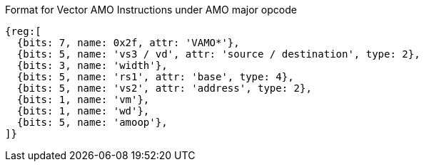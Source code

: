 Format for Vector AMO Instructions under AMO major opcode

////
31    27 26  25  24      20 19       15 14   12 11      7 6     0
 amoop  |wd| vm |   vs2    |    rs1    | width | vs3/vd  |0101111| VAMO*
   5      1   1      5           5         3        5        7
////

```wavedrom
{reg:[
  {bits: 7, name: 0x2f, attr: 'VAMO*'},
  {bits: 5, name: 'vs3 / vd', attr: 'source / destination', type: 2},
  {bits: 3, name: 'width'},
  {bits: 5, name: 'rs1', attr: 'base', type: 4},
  {bits: 5, name: 'vs2', attr: 'address', type: 2},
  {bits: 1, name: 'vm'},
  {bits: 1, name: 'wd'},
  {bits: 5, name: 'amoop'},
]}
```

